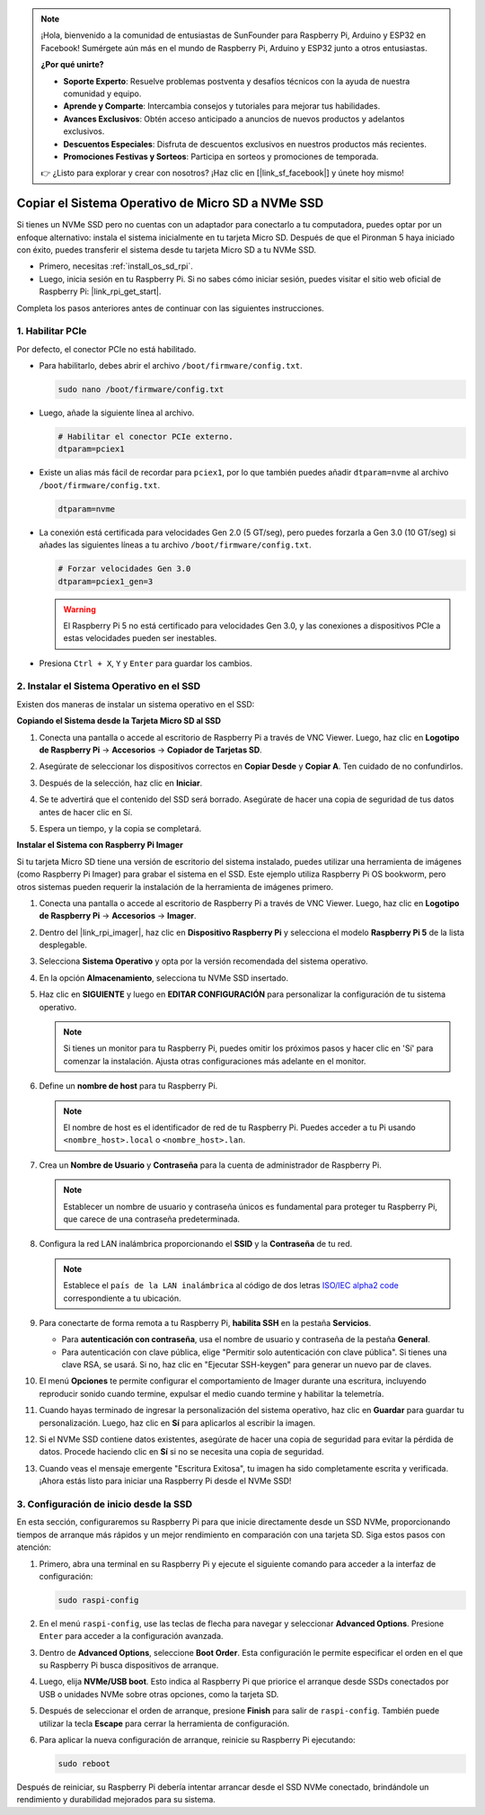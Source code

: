 .. note::

    ¡Hola, bienvenido a la comunidad de entusiastas de SunFounder para Raspberry Pi, Arduino y ESP32 en Facebook! Sumérgete aún más en el mundo de Raspberry Pi, Arduino y ESP32 junto a otros entusiastas.

    **¿Por qué unirte?**

    - **Soporte Experto**: Resuelve problemas postventa y desafíos técnicos con la ayuda de nuestra comunidad y equipo.
    - **Aprende y Comparte**: Intercambia consejos y tutoriales para mejorar tus habilidades.
    - **Avances Exclusivos**: Obtén acceso anticipado a anuncios de nuevos productos y adelantos exclusivos.
    - **Descuentos Especiales**: Disfruta de descuentos exclusivos en nuestros productos más recientes.
    - **Promociones Festivas y Sorteos**: Participa en sorteos y promociones de temporada.

    👉 ¿Listo para explorar y crear con nosotros? ¡Haz clic en [|link_sf_facebook|] y únete hoy mismo!

.. _copy_sd_to_nvme_rpi:

Copiar el Sistema Operativo de Micro SD a NVMe SSD
==================================================================

Si tienes un NVMe SSD pero no cuentas con un adaptador para conectarlo a tu computadora, puedes optar por un enfoque alternativo: instala el sistema inicialmente en tu tarjeta Micro SD. Después de que el Pironman 5 haya iniciado con éxito, puedes transferir el sistema desde tu tarjeta Micro SD a tu NVMe SSD.

* Primero, necesitas :ref:`install_os_sd_rpi`.
* Luego, inicia sesión en tu Raspberry Pi. Si no sabes cómo iniciar sesión, puedes visitar el sitio web oficial de Raspberry Pi: |link_rpi_get_start|.

Completa los pasos anteriores antes de continuar con las siguientes instrucciones.


1. Habilitar PCIe
-----------------------

Por defecto, el conector PCIe no está habilitado.

* Para habilitarlo, debes abrir el archivo ``/boot/firmware/config.txt``.

  .. code-block:: shell
  
    sudo nano /boot/firmware/config.txt
  
* Luego, añade la siguiente línea al archivo. 

  .. code-block:: shell
  
    # Habilitar el conector PCIe externo.
    dtparam=pciex1
  
* Existe un alias más fácil de recordar para ``pciex1``, por lo que también puedes añadir ``dtparam=nvme`` al archivo ``/boot/firmware/config.txt``.

  .. code-block:: shell
  
    dtparam=nvme

* La conexión está certificada para velocidades Gen 2.0 (5 GT/seg), pero puedes forzarla a Gen 3.0 (10 GT/seg) si añades las siguientes líneas a tu archivo ``/boot/firmware/config.txt``.

  .. code-block:: shell
  
    # Forzar velocidades Gen 3.0
    dtparam=pciex1_gen=3
  
  .. warning::
  
    El Raspberry Pi 5 no está certificado para velocidades Gen 3.0, y las conexiones a dispositivos PCIe a estas velocidades pueden ser inestables.

* Presiona ``Ctrl + X``, ``Y`` y ``Enter`` para guardar los cambios.


2. Instalar el Sistema Operativo en el SSD
------------------------------------------------

Existen dos maneras de instalar un sistema operativo en el SSD:

**Copiando el Sistema desde la Tarjeta Micro SD al SSD**

#. Conecta una pantalla o accede al escritorio de Raspberry Pi a través de VNC Viewer. Luego, haz clic en **Logotipo de Raspberry Pi** -> **Accesorios** -> **Copiador de Tarjetas SD**.

   .. image:: img/ssd_copy.png
      
    
#. Asegúrate de seleccionar los dispositivos correctos en **Copiar Desde** y **Copiar A**. Ten cuidado de no confundirlos.

   .. image:: img/ssd_copy_from.png
      
#. Después de la selección, haz clic en **Iniciar**.

   .. image:: img/ssd_copy_start.png

#. Se te advertirá que el contenido del SSD será borrado. Asegúrate de hacer una copia de seguridad de tus datos antes de hacer clic en Sí.

   .. image:: img/ssd_copy_erase.png

#. Espera un tiempo, y la copia se completará.


**Instalar el Sistema con Raspberry Pi Imager**

Si tu tarjeta Micro SD tiene una versión de escritorio del sistema instalado, puedes utilizar una herramienta de imágenes (como Raspberry Pi Imager) para grabar el sistema en el SSD. Este ejemplo utiliza Raspberry Pi OS bookworm, pero otros sistemas pueden requerir la instalación de la herramienta de imágenes primero.

#. Conecta una pantalla o accede al escritorio de Raspberry Pi a través de VNC Viewer. Luego, haz clic en **Logotipo de Raspberry Pi** -> **Accesorios** -> **Imager**.

   .. image:: img/ssd_imager.png

      
#. Dentro del |link_rpi_imager|, haz clic en **Dispositivo Raspberry Pi** y selecciona el modelo **Raspberry Pi 5** de la lista desplegable.

   .. image:: img/ssd_pi5.png
      :width: 90%


#. Selecciona **Sistema Operativo** y opta por la versión recomendada del sistema operativo.

   .. image:: img/ssd_os.png
      :width: 90%
    
#. En la opción **Almacenamiento**, selecciona tu NVMe SSD insertado.

   .. image:: img/nvme_storage.png
      :width: 90%
    
#. Haz clic en **SIGUIENTE** y luego en **EDITAR CONFIGURACIÓN** para personalizar la configuración de tu sistema operativo. 

   .. note::

      Si tienes un monitor para tu Raspberry Pi, puedes omitir los próximos pasos y hacer clic en 'Sí' para comenzar la instalación. Ajusta otras configuraciones más adelante en el monitor.

   .. image:: img/os_enter_setting.png
      :width: 90%

#. Define un **nombre de host** para tu Raspberry Pi.

   .. note::

      El nombre de host es el identificador de red de tu Raspberry Pi. Puedes acceder a tu Pi usando ``<nombre_host>.local`` o ``<nombre_host>.lan``.

   .. image:: img/os_set_hostname.png
      

#. Crea un **Nombre de Usuario** y **Contraseña** para la cuenta de administrador de Raspberry Pi.

   .. note::

      Establecer un nombre de usuario y contraseña únicos es fundamental para proteger tu Raspberry Pi, que carece de una contraseña predeterminada.

   .. image:: img/os_set_username.png
      

#. Configura la red LAN inalámbrica proporcionando el **SSID** y la **Contraseña** de tu red.

   .. note::

      Establece el ``país de la LAN inalámbrica`` al código de dos letras  `ISO/IEC alpha2 code <https://en.wikipedia.org/wiki/ISO_3166-1_alpha-2#Officially_assigned_code_elements>`_ correspondiente a tu ubicación.

   .. image:: img/os_set_wifi.png

#. Para conectarte de forma remota a tu Raspberry Pi, **habilita SSH** en la pestaña **Servicios**.

   * Para **autenticación con contraseña**, usa el nombre de usuario y contraseña de la pestaña **General**.
   * Para autenticación con clave pública, elige "Permitir solo autenticación con clave pública". Si tienes una clave RSA, se usará. Si no, haz clic en "Ejecutar SSH-keygen" para generar un nuevo par de claves.

   .. image:: img/os_enable_ssh.png

      

#. El menú **Opciones** te permite configurar el comportamiento de Imager durante una escritura, incluyendo reproducir sonido cuando termine, expulsar el medio cuando termine y habilitar la telemetría.

   .. image:: img/os_options.png
    
#. Cuando hayas terminado de ingresar la personalización del sistema operativo, haz clic en **Guardar** para guardar tu personalización. Luego, haz clic en **Sí** para aplicarlos al escribir la imagen.

   .. image:: img/os_click_yes.png
      :width: 90%
      
#. Si el NVMe SSD contiene datos existentes, asegúrate de hacer una copia de seguridad para evitar la pérdida de datos. Procede haciendo clic en **Sí** si no se necesita una copia de seguridad.

   .. image:: img/nvme_erase.png
      :width: 90%

#. Cuando veas el mensaje emergente "Escritura Exitosa", tu imagen ha sido completamente escrita y verificada. ¡Ahora estás listo para iniciar una Raspberry Pi desde el NVMe SSD!

   .. image:: img/nvme_install_finish.png
      :width: 90%
      

.. _configure_boot_ssd:

3. Configuración de inicio desde la SSD
---------------------------------------

En esta sección, configuraremos su Raspberry Pi para que inicie directamente desde un SSD NVMe, proporcionando tiempos de arranque más rápidos y un mejor rendimiento en comparación con una tarjeta SD. Siga estos pasos con atención:

#. Primero, abra una terminal en su Raspberry Pi y ejecute el siguiente comando para acceder a la interfaz de configuración:

   .. code-block:: shell

      sudo raspi-config

#. En el menú ``raspi-config``, use las teclas de flecha para navegar y seleccionar **Advanced Options**. Presione ``Enter`` para acceder a la configuración avanzada.

   .. image:: img/nvme_open_config.png

#. Dentro de **Advanced Options**, seleccione **Boot Order**. Esta configuración le permite especificar el orden en el que su Raspberry Pi busca dispositivos de arranque.

   .. image:: img/nvme_boot_order.png

#. Luego, elija **NVMe/USB boot**. Esto indica al Raspberry Pi que priorice el arranque desde SSDs conectados por USB o unidades NVMe sobre otras opciones, como la tarjeta SD.

   .. image:: img/nvme_boot_nvme.png

#. Después de seleccionar el orden de arranque, presione **Finish** para salir de ``raspi-config``. También puede utilizar la tecla **Escape** para cerrar la herramienta de configuración.

   .. image:: img/nvme_boot_ok.png

#. Para aplicar la nueva configuración de arranque, reinicie su Raspberry Pi ejecutando:

   .. code-block:: shell

      sudo reboot

   .. image:: img/nvme_boot_reboot.png

Después de reiniciar, su Raspberry Pi debería intentar arrancar desde el SSD NVMe conectado, brindándole un rendimiento y durabilidad mejorados para su sistema.
